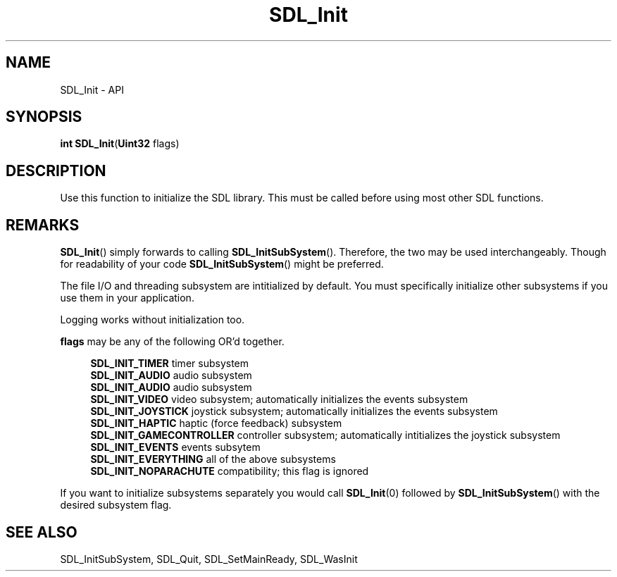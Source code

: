 .TH SDL_Init 3 "2018.08.14" "https://github.com/haxpor/sdl2-manpage" "SDL2"
.SH NAME
SDL_Init - API

.SH SYNOPSIS
.sb
\fBint SDL_Init\fR(\fBUint32 \fRflags)

.SH DESCRIPTION
Use this function to initialize the SDL library. This must be called before using most other SDL functions.

.SH REMARKS
\fBSDL_Init\fR() simply forwards to calling \fBSDL_InitSubSystem\fR(). Therefore, the two may be used interchangeably. Though for readability of your code \fBSDL_InitSubSystem\fR() might be preferred.
.PP
The file I/O and threading subsystem are intitialized by default. You must specifically initialize other subsystems if you use them in your application.
.PP
Logging works without initialization too.

.PP
\fBflags\fR may be any of the following OR'd together.
.PP
.RS 4
\fBSDL_INIT_TIMER
\fRtimer subsystem
.br
\fBSDL_INIT_AUDIO
\fRaudio subsystem
.br
\fBSDL_INIT_AUDIO
\fRaudio subsystem
.br
\fBSDL_INIT_VIDEO
\fRvideo subsystem; automatically initializes the events subsystem
.br
\fBSDL_INIT_JOYSTICK
\fRjoystick subsystem; automatically initializes the events subsystem
.br
\fBSDL_INIT_HAPTIC
\fRhaptic (force feedback) subsystem
.br
\fBSDL_INIT_GAMECONTROLLER
\fRcontroller subsystem; automatically intitializes the joystick subsystem
.br
\fBSDL_INIT_EVENTS
\fRevents subsytem
.br
\fBSDL_INIT_EVERYTHING
\fRall of the above subsystems
.br
\fBSDL_INIT_NOPARACHUTE
\fRcompatibility; this flag is ignored
.RE

.PP
If you want to initialize subsystems separately you would call \fBSDL_Init\fR(0) followed by \fBSDL_InitSubSystem\fR() with the desired subsystem flag.

.SH "SEE ALSO"
SDL_InitSubSystem, SDL_Quit, SDL_SetMainReady, SDL_WasInit
